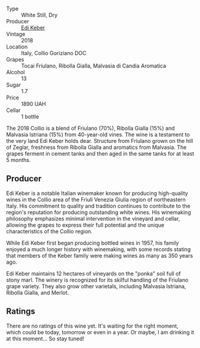 #+attr_html: :class wine-main-image
[[file:/images/68/2f03a5-1147-4846-b022-455d9294d2a3/2023-09-29-09-33-37-AA3DE025-7998-445A-8734-2F9BC84D7DC1-1-105-c@512.webp]]

- Type :: White Still, Dry
- Producer :: [[barberry:/producers/6ff156b5-1d72-4b78-95a0-8ff81ad089ef][Edi Keber]]
- Vintage :: 2018
- Location :: Italy, Collio Goriziano DOC
- Grapes :: Tocai Friulano, Ribolla Gialla, Malvasia di Candia Aromatica
- Alcohol :: 13
- Sugar :: 1.7
- Price :: 1890 UAH
- Cellar :: 1 bottle

The 2018 Collio is a blend of Friulano (70%), Ribolla Gialla (15%) and Malvasia Istriana (15%) from 40-year-old vines. The wine is a testament to the very land Edi Keber holds dear. Structure from Friulano grown on the hill of Zeglar, freshness from Ribolla Gialla and aromatics from Malvasia. The grapes ferment in cement tanks and then aged in the same tanks for at least 5 months.

** Producer

Edi Keber is a notable Italian winemaker known for producing high-quality wines in the Collio area of the Friuli Venezia Giulia region of northeastern Italy. His commitment to quality and tradition continues to contribute to the region's reputation for producing outstanding white wines. His winemaking philosophy emphasizes minimal intervention in the vineyard and cellar, allowing the grapes to express their full potential and the unique characteristics of the Collio region.

While Edi Keber first began producing bottled wines in 1957, his family enjoyed a much longer history with winemaking, with some records stating that members of the Keber family were making wines as many as 350 years ago.

Edi Keber maintains 12 hectares of vineyards on the "ponka" soil full of stony marl. The winery is recognized for its skilful handling of the Friulano grape variety. They also grow other varietals, including Malvasia Istriana, Ribolla Gialla, and Merlot.

** Ratings

There are no ratings of this wine yet. It's waiting for the right moment, which could be today, tomorrow or even in a year. Or maybe, I am drinking it at this moment... So stay tuned!

